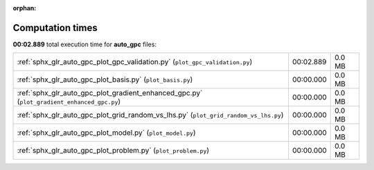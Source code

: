 
:orphan:

.. _sphx_glr_auto_gpc_sg_execution_times:

Computation times
=================
**00:02.889** total execution time for **auto_gpc** files:

+--------------------------------------------------------------------------------------------+-----------+--------+
| :ref:`sphx_glr_auto_gpc_plot_gpc_validation.py` (``plot_gpc_validation.py``)               | 00:02.889 | 0.0 MB |
+--------------------------------------------------------------------------------------------+-----------+--------+
| :ref:`sphx_glr_auto_gpc_plot_basis.py` (``plot_basis.py``)                                 | 00:00.000 | 0.0 MB |
+--------------------------------------------------------------------------------------------+-----------+--------+
| :ref:`sphx_glr_auto_gpc_plot_gradient_enhanced_gpc.py` (``plot_gradient_enhanced_gpc.py``) | 00:00.000 | 0.0 MB |
+--------------------------------------------------------------------------------------------+-----------+--------+
| :ref:`sphx_glr_auto_gpc_plot_grid_random_vs_lhs.py` (``plot_grid_random_vs_lhs.py``)       | 00:00.000 | 0.0 MB |
+--------------------------------------------------------------------------------------------+-----------+--------+
| :ref:`sphx_glr_auto_gpc_plot_model.py` (``plot_model.py``)                                 | 00:00.000 | 0.0 MB |
+--------------------------------------------------------------------------------------------+-----------+--------+
| :ref:`sphx_glr_auto_gpc_plot_problem.py` (``plot_problem.py``)                             | 00:00.000 | 0.0 MB |
+--------------------------------------------------------------------------------------------+-----------+--------+
